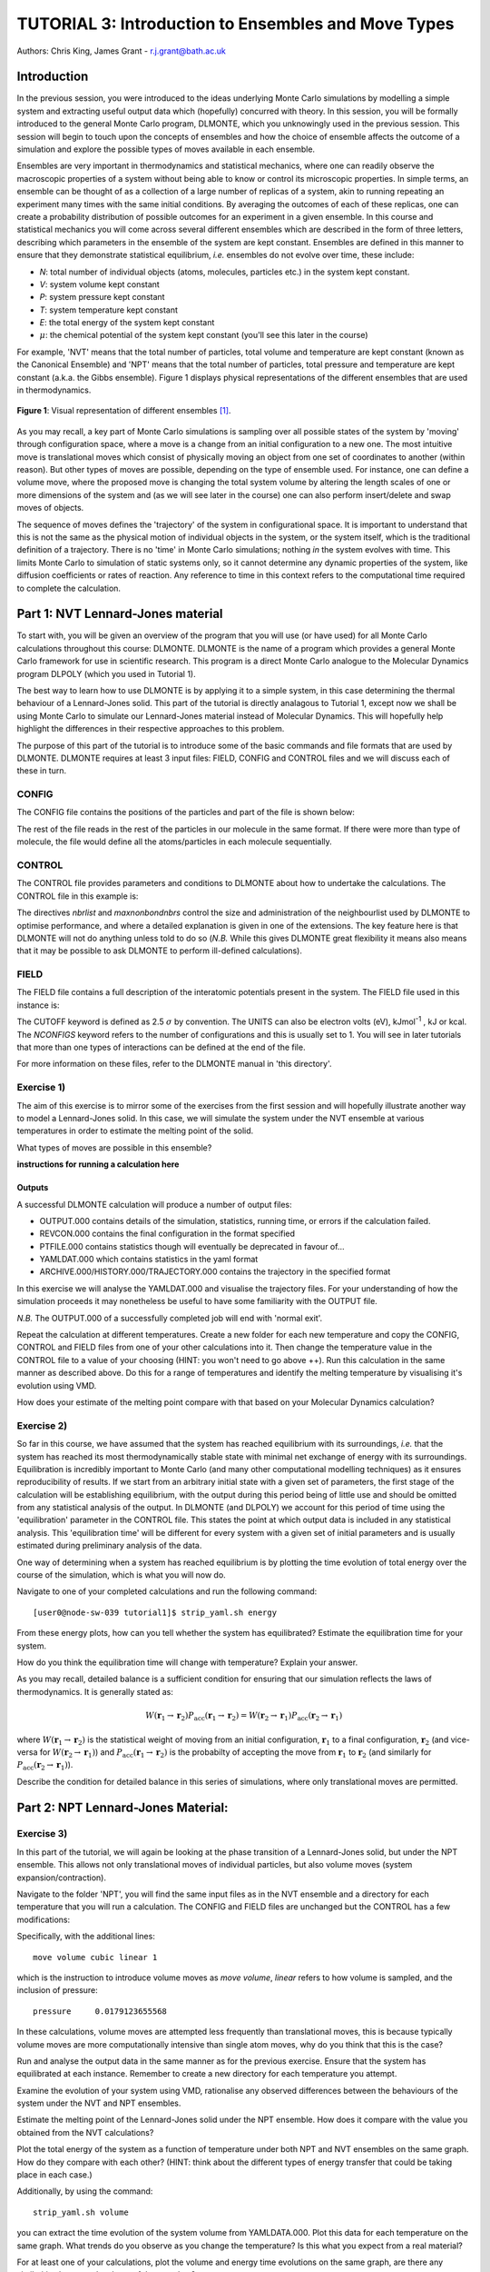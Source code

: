 ----------------------------------------------------
TUTORIAL 3: Introduction to Ensembles and Move Types
----------------------------------------------------

Authors: Chris King, James Grant - r.j.grant@bath.ac.uk

Introduction
============

In the previous session, you were introduced to the ideas underlying Monte Carlo simulations by modelling a simple system and extracting useful output data which (hopefully) concurred with theory.  In this session, you will be formally introduced to the general Monte Carlo program, DLMONTE, which you unknowingly used in the previous session.  This session will begin to touch upon the concepts of ensembles and how the choice of ensemble affects the outcome of a simulation and explore the possible types of moves available in each ensemble.

Ensembles are very important in thermodynamics and statistical mechanics, where one can readily observe the macroscopic properties of a system without being able to know or control its microscopic properties.  In simple terms, an ensemble can be thought of as a collection of a large number of replicas of a system, akin to running repeating an experiment many times with the same initial conditions.  By averaging the outcomes of each of these replicas, one can create a probability distribution of possible outcomes for an experiment in a given ensemble.  In this course and statistical mechanics you will come across several different ensembles which are described in the form of three letters, describing which parameters in the ensemble of the system are kept constant.  Ensembles are defined in this manner to ensure that they demonstrate statistical equilibrium, *i.e.* ensembles do not evolve over time, these include:

- *N*: total number of individual objects (atoms, molecules, particles etc.) in the system kept constant.
- *V*: system volume kept constant
- *P*: system pressure kept constant
- *T*: system temperature kept constant
- *E*: the total energy of the system kept constant
- :math:`\mu`: the chemical potential of the system kept constant (you'll see this later in the course)

For example, 'NVT' means that the total number of particles, total volume and temperature are kept constant (known as the Canonical Ensemble) and 'NPT' means that the total number of particles, total pressure and temperature are kept constant (a.k.a. the Gibbs ensemble).  Figure 1 displays physical representations of the different ensembles that are used in thermodynamics.

.. figure:: images/Tut_3_images/Statistical_Ensembles.png
   :align: center
   
   **Figure 1**: Visual representation of different ensembles [#f1]_. 

As you may recall, a key part of Monte Carlo simulations is sampling over all possible states of the system by 'moving' through configuration space, where a move is a change from an initial configuration to a new one.  The most intuitive move is translational moves which consist of physically moving an object from one set of coordinates to another (within reason).  But other types of moves are possible, depending on the type of ensemble used.  For instance, one can define a volume move, where the proposed move is changing the total system volume by altering the length scales of one or more dimensions of the system and (as we will see later in the course) one can also perform insert/delete and swap moves of objects. 

The sequence of moves defines the 'trajectory' of the system in configurational space.  It is important to understand that this is not the same as the physical motion of individual objects in the system, or the system itself, which is the traditional definition of a trajectory. There is no 'time' in Monte Carlo simulations; nothing *in* the system evolves with time.  This limits Monte Carlo to simulation of static systems only, so it cannot determine any dynamic properties of the system, like diffusion coefficients or rates of reaction.  Any reference to time in this context refers to the computational time required to complete the calculation. 

Part 1: NVT Lennard-Jones material
==================================

To start with, you will be given an overview of the program that you will use (or have used) for all Monte Carlo calculations throughout this course: DLMONTE.  DLMONTE is the name of a program which provides a general Monte Carlo framework for use in scientific research.  This program is a direct Monte Carlo analogue to the Molecular Dynamics program DLPOLY (which you used in Tutorial 1). 

The best way to learn how to use DLMONTE is by applying it to a simple system, in this case determining the thermal behaviour of a Lennard-Jones solid.  This part of the tutorial is directly analagous to Tutorial 1, except now we shall be using Monte Carlo to simulate our Lennard-Jones material instead of Molecular Dynamics.  This will hopefully help highlight the differences in their respective approaches to this problem.

The purpose of this part of the tutorial is to introduce some of the basic commands and file formats that are used by DLMONTE. DLMONTE requires at least 3 input files: FIELD, CONFIG and CONTROL files and we will discuss each of these in turn.

CONFIG
------

The CONFIG file contains the positions of the particles and part of the file is shown below:

.. code-block:: html
   :linenos:

   Example 1: LJ NVT               # Title                      
   0         0                     # Integers describing how the input is read in and the style of coordinates, respectively
   11.7452  0.00000  0.00000       # These lines describe the dimensions of the system in terms of basis lattice vectors, with 'x y z' components, respectively
   0.00000  11.7452  0.00000       # Since our system is 3D, we need three basis vectors to fully describe it
   0.00000  0.00000  11.7452       # In this case, the system is a cube with sides of length 11.7452 Angstroms
   NUMMOL 1 1                      # NUMMOL specifies the number of types of molecules followed by the number of each type. 
   MOLECULE lj 512 512             # The molecule has 512 atoms/particles to initially and is limited to a maximum number of 512
   LJ core                         # Now each particle is read in to the file, in the form: NAME core
    0 0 0                          # x y z position in the system, the first particle is located at the origin
   LJ core                         # And the second is located at x = 0, y = 0, z = 0.125
    0 0 0.125                      # And so on until all atoms are defined 
   ......

The rest of the file reads in the rest of the particles in our molecule in the same format.  If there were more than type of molecule, the file would define all the atoms/particles in each molecule sequentially.

CONTROL
-------
 
The CONTROL file provides parameters and conditions to DLMONTE about how to undertake the calculations. The CONTROL file in this example is:

.. code-block:: html
   :linenos:
  
    NVT simulation of Lennard-Jones fluid  # Title
    finish                                 # Needs to be here, some conditions must be placed before this word, but there aren't any in this case 
    seeds 12 34 56 78                      # Sets the initial configuration
    nbrlist auto                           # Use a neighbour list to speed up energy calculations (don't worry about this)
    maxnonbondnbrs 512                     # Maximum number of neighbours in neighbour list
    temperature     1.4283461511745        # Temperature of the system in Kelvin
    steps          10000                   # Number of moves to perform over the course of the simulation
    equilibration    0                     # Equilibration period: statistics are gathered after this period
    print           1000                   # Print statistics every 'print' moves to the output file
    stack           1000                   # Number of moves over which average values are calculated
    sample coord   10000                   # How often to print configurations to ARCHIVE.000
    revconformat dlmonte                   # REVCON file (the final configuration) is in DLMONTE CONFIG format
    archiveformat dlpoly4                  # Sets the format for the ARCHIVE.000/HISTORY.000/TRAJECTORY.000 files, in this case: HISTORY.000 in DLPOLY4 style
    move atom 1 100                        # Move atoms called 'LJ' with a weight of 100
    LJ core
    start                                  # Tells DLMONTE to begin calculation

The directives *nbrlist* and *maxnonbondnbrs* control the size and administration of the neighbourlist used by DLMONTE to optimise performance, and where a detailed explanation is given in one of the extensions.  The key feature here is that DLMONTE will not do anything unless told to do so (*N.B.* While this gives DLMONTE great flexibility it means also means that it may be possible to ask DLMONTE to perform ill-defined calculations). 

FIELD
-----

The FIELD file contains a full description of the interatomic potentials present in the system.  The FIELD file used in this instance is:

.. code-block:: html
   :linenos:
   
    Lennard-Jones                    # Title
    CUTOFF 2.5                       # The maximum distance between two particles for which the interaction energy is calculated
    UNITS internal                   # Set the units of energies, internal = 10 J mol^-1
    NCONFIGS 1                       # Number of configurations described in the CONFIG file
    ATOMS 1                          # Number of atom types in the system
    LJ core 1.0  0.0                 # In this case there is one atom type called 'LJ' with mass = 1.0 and charge = 0.0
    MOLTYPES 1                       # Number of molecule types in the system...
    lj                               # ...called 'lj'...
    MAXATOM 512                      # ...with a maximum number of 512 atoms
    FINISH                           # Completes the list of atom and molecule types in the system
    VDW 1                            # The number of potentials present in the system
    LJ core  LJ core lj   1.0 1.0    # Defines the interaction between two LJ atoms as a Lennard-Jones (lj) potential with epsilon = 1.0 eV and sigma = 1.0 Angstroms
    CLOSE                            # This ends the FIELD file once all interaction are described
    
The CUTOFF keyword is defined as 2.5 :math:`\sigma` by convention.  The UNITS can also be electron volts (eV), kJmol\ :sup:`-1` \, kJ or kcal.  The *NCONFIGS* keyword refers to the number of configurations and this is usually set to 1. You will see in later tutorials that more than one types of interactions can be defined at the end of the file.

For more information on these files, refer to the DLMONTE manual in 'this directory'.

Exercise 1)
-----------

The aim of this exercise is to mirror some of the exercises from the first session and will hopefully illustrate another way to model a Lennard-Jones solid.  In this case, we will simulate the system under the NVT ensemble at various temperatures in order to estimate the melting point of the solid.

|think| What types of moves are possible in this ensemble?

.. |think| image:: images/General/think.png
   :height: 100 px
   :scale: 25 %

**instructions for running a calculation here**

Outputs
^^^^^^^

A successful DLMONTE calculation will produce a number of output files:

* OUTPUT.000 contains details of the simulation, statistics, running time, or errors if the calculation failed.
* REVCON.000 contains the final configuration in the format specified
* PTFILE.000 contains statistics though will eventually be deprecated in favour of...
* YAMLDAT.000 which contains statistics in the yaml format
* ARCHIVE.000/HISTORY.000/TRAJECTORY.000 contains the trajectory in the specified format

In this exercise we will analyse the YAMLDAT.000 and visualise the trajectory files.  
For your understanding of how the simulation proceeds it may nonetheless be useful to have some familiarity with the OUTPUT file.

*N.B.* The OUTPUT.000 of a successfully completed job will end with 'normal exit'.

|action| Repeat the calculation at different temperatures.  |action| Create a new folder for each new temperature and copy the CONFIG, CONTROL and FIELD files from one of your other calculations into it.  |action| Then change the temperature value in the CONTROL file to a value of your choosing (HINT: you won't need to go above ++).  |action| Run this calculation in the same manner as described above.  |action| Do this for a range of temperatures and |think| identify the melting temperature by visualising it's evolution using VMD.

.. |action| image:: images/General/action.png
   :scale: 5 % 
 
|think| How does your estimate of the melting point compare with that based on your Molecular Dynamics calculation?

Exercise 2)
-----------

So far in this course, we have assumed that the system has reached equilibrium with its surroundings, *i.e.* that the system has reached its most thermodynamically stable state with minimal net exchange of energy with its surroundings.  Equilibration is incredibly important to Monte Carlo (and many other computational modelling techniques) as it ensures reproducibility of results.  If we start from an arbitrary initial state with a given set of parameters, the first stage of the calculation will be establishing equilibrium, with the output during this period being of little use and should be omitted from any statistical analysis of the output.  In DLMONTE (and DLPOLY) we account for this period of time using the 'equilibration' parameter in the CONTROL file.  This states the point at which output data is included in any statistical analysis.  This 'equilibration time' will be different for every system with a given set of initial parameters and is usually estimated during preliminary analysis of the data.

One way of determining when a system has reached equilibrium is by plotting the time evolution of total energy over the course of the simulation, which is what you will now do.

|action| Navigate to one of your completed calculations and run the following command:: 

   [user0@node-sw-039 tutorial1]$ strip_yaml.sh energy

|think| From these energy plots, how can you tell whether the system has equilibrated? Estimate the equilibration time for your system.

|think| How do you think the equilibration time will change with temperature? Explain your answer.

As you may recall, detailed balance is a sufficient condition for ensuring that our simulation reflects the laws of thermodynamics.  It is generally stated as:

.. math::

   W(\mathbf{r}_1 \rightarrow \mathbf{r}_2)P_{\mathrm{acc}}(\mathbf{r}_1 \rightarrow \mathbf{r}_2) = W(\mathbf{r}_2 \rightarrow \mathbf{r}_1)P_{\mathrm{acc}}(\mathbf{r}_2 \rightarrow \mathbf{r}_1)

where :math:`W(\mathbf{r}_1 \rightarrow \mathbf{r}_2)` is the statistical weight of moving from an initial configuration, :math:`\mathbf{r}_1` to a final configuration, :math:`\mathbf{r}_2` (and vice-versa for :math:`W(\mathbf{r}_2 \rightarrow \mathbf{r}_1)`) and :math:`P_{\mathrm{acc}}(\mathbf{r}_1 \rightarrow \mathbf{r}_2)` is the probabilty of accepting the move from :math:`\mathbf{r}_1` to :math:`\mathbf{r}_2` (and similarly for :math:`P_{\mathrm{acc}}(\mathbf{r}_2 \rightarrow \mathbf{r}_1)`).

|think| Describe the condition for detailed balance in this series of simulations, where only translational moves are permitted.

Part 2: NPT Lennard-Jones Material:
===================================

Exercise 3)
-----------

In this part of the tutorial, we will again be looking at the phase transition of a Lennard-Jones solid, but under the NPT ensemble.  This allows not only translational moves of individual particles, but also volume moves (system expansion/contraction).

|action| Navigate to the folder 'NPT', you will find the same input files as in the NVT ensemble and a directory for each temperature that you will run a calculation.  The CONFIG and FIELD files are unchanged but the CONTROL has a few modifications:

.. code-block:: html
   :linenos:
  
   NPT simulation of Lennard-Jones material # Title
   finish                                   # Needs to be here, some conditions must be placed before this word, but there aren't any in this case 
   seeds 12 34 56 78                        # Sets the initial configuration
   nbrlist auto                             # Use a neighbour list to speed up energy calculations (don't worry about this)
   maxnonbondnbrs 512                       # Maximum number of neighbours in neighbour list
   temperature     1.4283461511745          # Temperature of the system in Kelvin
   pressure     0.0179123655568             # pressure of the system
   steps          10000                     # Number of moves to perform over the course of the simulation
   equilibration    0                       # Equilibration period: statistics are gathered after this period
   print           1000                     # Print statistics every 'print' moves to the output file
   stack           1000                     # Number of moves over which average values are calculated
   sample coord   10000                     # How often to print configurations to ARCHIVE.000
   revconformat dlmonte                     # REVCON file (the final configuration) is in DLMONTE CONFIG format
   archiveformat dlpoly4                    # Sets the format for the ARCHIVE.000/HISTORY.000/TRAJECTORY.000 files, in this case: HISTORY.000 in DLPOLY4 style
   move atom 1 100                          # Move atoms called 'LJ' with a weight of 100
   LJ core
   move volume cubic linear 1               # Move volume, the system is cubic, linearly scaled with a weight of 1
   start

Specifically, with the additional lines::

   move volume cubic linear 1     

which is the instruction to introduce volume moves as *move volume*, *linear* refers to how volume is sampled, and the inclusion of pressure::

   pressure     0.0179123655568

In these calculations, volume moves are attempted less frequently than translational moves, this is because typically volume moves are more computationally intensive than single atom moves, |think| why do you think that this is the case?

|action| Run and analyse the output data in the same manner as for the previous exercise. |action| Ensure that the system has equilibrated at each instance.  Remember to create a new directory for each temperature you attempt. 

|action| Examine the evolution of your system using VMD, |think| rationalise any observed differences between the behaviours of the system under the NVT and NPT ensembles.

|think| Estimate the melting point of the Lennard-Jones solid under the NPT ensemble.  |think| How does it compare with the value you obtained from the NVT calculations?

|action| Plot the total energy of the system as a function of temperature under both NPT and NVT ensembles on the same graph.  |think| How do they compare with each other? (HINT: think about the different types of energy transfer that could be taking place in each case.)

|action| Additionally, by using the command::

   strip_yaml.sh volume

you can extract the time evolution of the system volume from YAMLDATA.000.  |think| Plot this data for each temperature on the same graph.  |think| What trends do you observe as you change the temperature? Is this what you expect from a real material? 

|action| For at least one of your calculations, plot the volume and energy time evolutions on the same graph, |think| are there any similarities between the shape of the two plots?

Exercise 4)
-----------

You have found the melting point of the system by varying the temperature while keeping the pressure constant.  Now you will examine how the melting point of the system changes with both temperature and pressure.  You can readily change the pressure of the system by altering the associated value in the CONTROL file.  |action| Navigate to the 'changep' directory, open the CONTROL file, and change the pressure (*N.B.* values anywhere between x and y should be sufficient).  |action| Create a new directory for each pressure, and within each of these directories, run the calculation at various temperatures and |think| estimate the melting point of the system.  |think| How does the melting point vary with temperature and pressure?

*N.B.* make sure to copy the strip_yaml script into each new directory you make.

.. figure:: images/Tut_3_images/LJ_phase_diagram.png
   :align: center

   **Figure 2**: Phase diagram of the Lennard-Jones system, plotting (reduced) temperature against (reduced) density [#f2]_.

Figure 2 shows the phase diagram for the Lennard-Jones system, |action| compare your results with the phase diagram.  |think| Why do you not see the coexistence of solid and liquid phases in your system?

*N.B.* Don't be put off by the fact that density is shown instead of pressure, they are equivalent in our system.

*N.B.* If you want to know about reduced units, try the following links: [1] http://www4.ncsu.edu/~franzen/public_html/CH795N/modules/ar_mod/comp_output.html, [2] http://cbio.bmt.tue.nl/pumma/index.php/Manual/ReducedUnits

Conclusions:
============

After this session, you should now be familiar with the input/output files of DLMONTE as well as running calculation with the program.  You have demonstrated its use by running simulations on a simple Lennard-Jones solid system and confirmed that it shows thermodynamic behaviour consistent with real materials.  You have been introduced to the concept of ensembles in thermodynamics, in particular the NVT and NPT ensembles.  You should also have an appreciation for the possible types of Monte Carlo moves that can be proposed within NVT and NPT ensembles and the differences between them.  In the next session, we will move onto simulations under the :math:`\mu` VT (Grand Canonical) ensemble, where the total number of particles in the system is not constant.

Extensions (optional):
======================

1.  Move size update
--------------------

DLMONTE is able to automatically tune the size of attempted moves to optimise performance. By altering the maximum proposed move size during the simulation DLMONTE is able to optimise for the particular problem.

|think| If the proposed moves are very small, how does this affect the acceptance probability? |think| How would this affect the evolution of the system?

|think| Similarly, what happens when proposed moves are very big?

|action| Navigate to 'inputs' :math:`\rightarrow` 'Tut_4' :math:`\rightarrow` 'extensions' :math:`\rightarrow` 'movesize' to find your standard DLMONTE input files for this part of the tutorial.  If you open the CONTROL file, you will notice three new lines::

    maxatmdist   0.1               # Maximum atom displacement for a proposed move is 0.1 Angstroms
    acceptatmmoveupdate      100   # Adjust the maximum atom displacement every 100 steps
    acceptatmmoveratio    0.37     # The desired ratio of successful translational moves to all attempted translational moves

There are two key parts of code that are needed for this performance optimisation-generating the move:

.. code-block:: html
   :linenos:
   
   atm = random_number * natoms + 1                           # Randomly select a particle in the system
   delta_pos = (random_number - 0.5) * max_atm_displacement   # Change its position by moving it a random distance :math:`\leq` the maximum possible displacement
   pos_new = pos_old + delta_pos                              # Define the new position of the particle 

and updating the move size: 

.. code-block:: html
   :linenos:
   
    do iter = 1 to max_iterations                                   # Start a 'do' loop that represents the entire simulation
    
        DO MONTE CARLO STUFF                                        # Use DLMONTE to run the simulation as normal
    
        if mod(iter / accept_atm_move_update) == 0                  # Execute the following lines of code if the number of steps is divisible by acceptatmmoveupdate number
        
            ratio = accepted_moves / attempted_moves                # The acceptance ratio at this point in the simulation
            
            if ratio > accept_atm_move_ratio                        # Execute the following line if the ratio is greater than acceptatmmoveratio
            
                max_atm_displacement = max_atm_displacement * 1.05  # Increase the maxatmdist value by a factor of 1.05
                
            else                                                    # Execute the following line if the ratio is less than acceptatmmoveratio
            
                max_atm_displacement = max_atm_displacement * 0.95  # Decrease the maxatmdist value by a factor of 0.95
                
            endif                                                   # End the if statement at line number = 9
            
        endif                                                       # End the if statement at line number = 5
        
    enddo                                                           # End the 'do' loop, i.e. end the calculation

The maximum displacement of an atom is controlled by the variable *max_atm_displacement*. The *max_atm_displacement* can not be known prior to the start of the simulation and the most suitable valuable changes as the simulation progresses. The acceptance ratio (ratio of accepted moves to all proposed moves) can determine the rate of equilibration and the efficiency of the sampling. For these reasons DLMONTE provides a mechanism for adjusting the value of *max_atm_displacement* as the simulation proceeds.

The initial values in the CONTROL file are the default values for DLMONTE but by altering these values you can improve the efficiency of sampling and minimise the equilbration time.

|action| Vary each of these values and investigate how the energy equilibrates during the course of the simulation. |action| Try and determine the set of values that give the most efficient equilibration.

You can use::

   grep displacement OUTPUT.000

or the script::

   disp.sh

to print the initial values and the final value of the maximum displacement(s).

*N.B.*  This functionality should be used to identify the optimum move size for sampling a given system.  Beware using this functionality in a calculation as it can break detailed balance.

|think| How could the condition of detailed balance be broken by using this functionality?

2. Detailed balance for volume moves
------------------------------------

Establishing the condition for detailed balance in a simulation where volume moves are enabled is more complicated than for translational moves alone.  To maintain detailed balance with volume moves, the acceptance probability for a move from an initial configuration of particles in positions :math:`\mathbf{r}_1` in a volume, :math:`V_1` to a new configuration, :math:`\mathbf{r}_2` with a volume :math:`V_2`, changes in the Metropolis algorithm to:

.. math::

   P_{\mathrm{acc}}([\mathbf{r}_{1},V_1] \rightarrow [\mathbf{r}_2,V_2]) = \min(1, \exp \{- \beta [U(\mathbf{r}_2) - U(\mathbf{r}_1) + P_{ext}(V_{2}-V_{1}) - N \beta^{-1} \ln(V_{2} / V_{1}) ] \} )

where :math:`P_{ext}` is the external pressure acting on the system and :math:`\beta = \frac{1}{kT}`.  In most simulations, the positions of every object in a system is expressed as dimensionless, scalable position coordinates, which scale with the size of the system such that when the volume changes, the *relative* positions of the objects in the new size remains the same, but the distance between objects in the system goes up or down depending on whether the volume has increased or decreased.  However, the number of possible configurations of a system is determined in part by its total volume, such that a larger system will have more possible configurations.  This must be accounted with the :math:`N \beta^{-1} \ln(V_{2} / V_{1})` term.  The other terms in the exponent come from the probability distributions of isothermal-isobaric systems, where the :math:`P_{ext}(V_{2}-V_{1}` represents the work done *on* the system by an external pressure.  For more information on detailed balance for volume moves, see _[#f3].

|think| When performing volume moves on molecular systems, the position of the centre of mass of the molecule is scaled, as opposed to the positions of all of its constituent atoms, rationalise this caveat. (Hint: what would happen to all the chemical bonds if the atom positions were scaled instead? How would this affect the likelihood of accepting the move?) 

3. Neighbour lists
------------------

DLMONTE uses neighbour list to improve the performance of the energy calculation, particles only have to check interactions with their neighbours, not every particle in the simulation.  This is particularly beneficial when particles retain the same numbers for the whole simulation or for any attempted moves. In DLMONTE, this functionality is described by the following lines in the CONTROL file::

   nbrlist auto

This rebuilds a particle's neighbourlist whenever necessary.  The size of the neighbour list is determined by::

   maxnonbondnbrs <int>

This determines the memory allocated for each particles neighbourlist.  The size will be determined by the size of your system, its density and the interaction cut-off as specified in the FIELD file.  

|action| Go to the directory named 'helloneighbour' and view the CONTROL file, you will notice that it looks identical to the CONTROL files that you have already seen, with one extra line called::

   verlet <float>  

|action| Run calculations using different values for this parameter and see how they affect the time taken to complete the calculation.  |action| You can extract this for a given calculation by using the command::

   grep "total elapsed" OUTPUT.000

or alternatively the script::

   time.sh

|think| How does tuning the *verlet* parameter affect the duration of this calculation? |think| Why might this be the case?

4. Logarithmic Volume Moves
---------------------------

The 'linear' keyword in the 'volume move' line of the NPT CONTROL file represents how the volume will change, in this case, on a linear scale.  However, one can also set the volume change to a logarithmic scale, this can be more efficient in simulations where large volume changes are required to representatively sample configuration space. 

|action| Create a new directory and copy the CONFIG, CONTROL and FIELD files and the strip_yaml script from one of your completed calculations into it. |action| Open the CONTROL file and change the keyword *linear* to  *log* in the volume move command.  This changes the way in which the the move is generated; logarithmic rather than linear, and is often claimed to be more efficient.  The acceptance criterion for the move in the Metropolis algorithm is now:

.. math::

  P_{\mathrm{acc}}([\mathbf{r}_{1},V_1] \rightarrow [\mathbf{r}_2,V_2]) = \min(0,  ( N + 1 ) \ln(\frac{V_{2}}{V_{1}}) - \beta [U(\mathbf{r}_2) - U(\mathbf{r}_1) + P_{ext}(V_{2}-V_{1})])
         
|action| Extract the time evolution of the volume for this calculation and compare it with the volume evolution from the equivalent linear calculation.  |think| Rationalise the observed differences.

.. rubric:: Footnotes

.. [#f1] Statistical_Ensembles.png - Wikipedia Commons: from - https://commons.wikimedia.org/wiki/File:Statistical_Ensembles.png Author: NZjacobmartin

.. [#f2] B. L. Holian, "Shear viscosities away from the melting line: A comparison of equilibrium and nonequilibrium molecular dynamics", *J. Chem. Phys.*, **78**, 11, pp. 5147-5150, 1983.

.. [#f3] M. S. Shell, "Monte Carlo simulations in other ensembles"[online], University of California at Santa Barbara: Engineering, 2012.  Available from: https://engineering.ucsb.edu/~shell/che210d/Monte_Carlo_other_ensembles.pdf